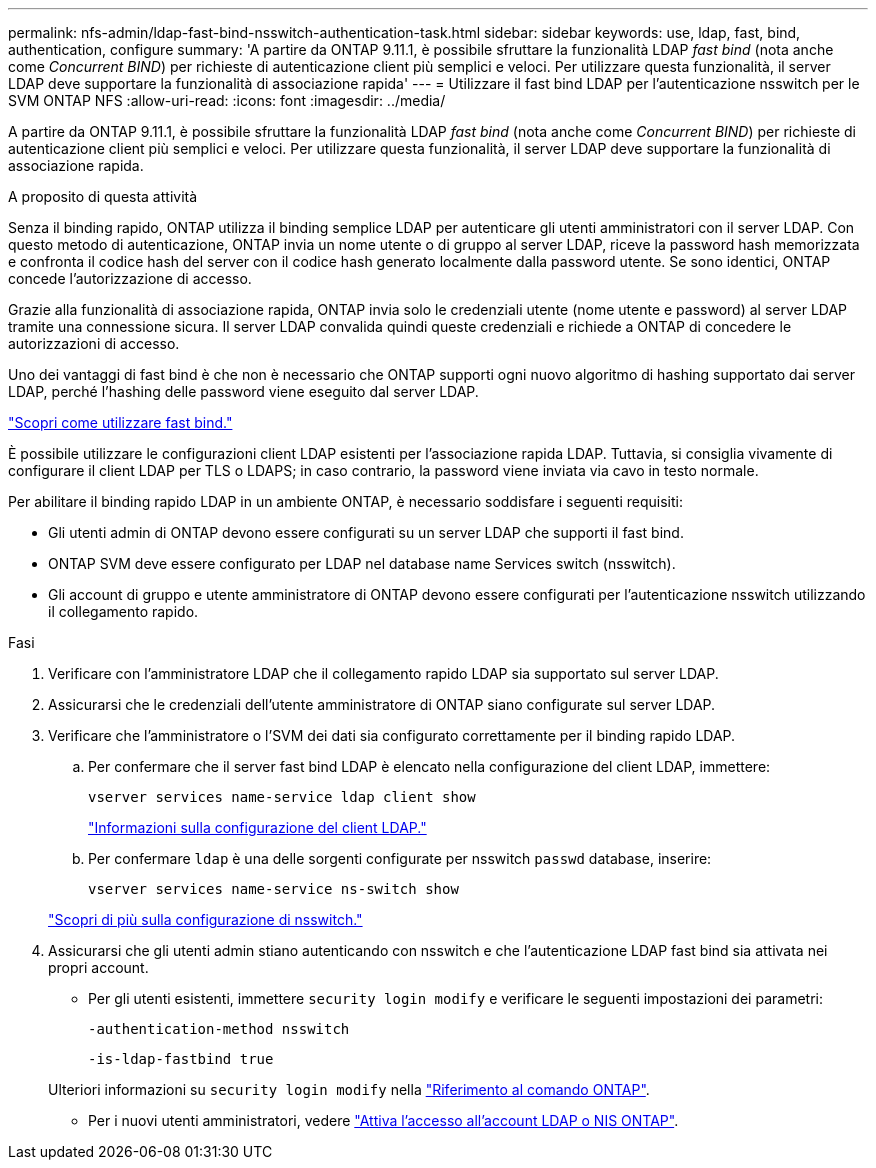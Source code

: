 ---
permalink: nfs-admin/ldap-fast-bind-nsswitch-authentication-task.html 
sidebar: sidebar 
keywords: use, ldap, fast, bind, authentication, configure 
summary: 'A partire da ONTAP 9.11.1, è possibile sfruttare la funzionalità LDAP _fast bind_ (nota anche come _Concurrent BIND_) per richieste di autenticazione client più semplici e veloci. Per utilizzare questa funzionalità, il server LDAP deve supportare la funzionalità di associazione rapida' 
---
= Utilizzare il fast bind LDAP per l'autenticazione nsswitch per le SVM ONTAP NFS
:allow-uri-read: 
:icons: font
:imagesdir: ../media/


[role="lead"]
A partire da ONTAP 9.11.1, è possibile sfruttare la funzionalità LDAP _fast bind_ (nota anche come _Concurrent BIND_) per richieste di autenticazione client più semplici e veloci. Per utilizzare questa funzionalità, il server LDAP deve supportare la funzionalità di associazione rapida.

.A proposito di questa attività
Senza il binding rapido, ONTAP utilizza il binding semplice LDAP per autenticare gli utenti amministratori con il server LDAP. Con questo metodo di autenticazione, ONTAP invia un nome utente o di gruppo al server LDAP, riceve la password hash memorizzata e confronta il codice hash del server con il codice hash generato localmente dalla password utente. Se sono identici, ONTAP concede l'autorizzazione di accesso.

Grazie alla funzionalità di associazione rapida, ONTAP invia solo le credenziali utente (nome utente e password) al server LDAP tramite una connessione sicura. Il server LDAP convalida quindi queste credenziali e richiede a ONTAP di concedere le autorizzazioni di accesso.

Uno dei vantaggi di fast bind è che non è necessario che ONTAP supporti ogni nuovo algoritmo di hashing supportato dai server LDAP, perché l'hashing delle password viene eseguito dal server LDAP.

link:https://docs.microsoft.com/en-us/openspecs/windows_protocols/ms-adts/dc4eb502-fb94-470c-9ab8-ad09fa720ea6["Scopri come utilizzare fast bind."^]

È possibile utilizzare le configurazioni client LDAP esistenti per l'associazione rapida LDAP. Tuttavia, si consiglia vivamente di configurare il client LDAP per TLS o LDAPS; in caso contrario, la password viene inviata via cavo in testo normale.

Per abilitare il binding rapido LDAP in un ambiente ONTAP, è necessario soddisfare i seguenti requisiti:

* Gli utenti admin di ONTAP devono essere configurati su un server LDAP che supporti il fast bind.
* ONTAP SVM deve essere configurato per LDAP nel database name Services switch (nsswitch).
* Gli account di gruppo e utente amministratore di ONTAP devono essere configurati per l'autenticazione nsswitch utilizzando il collegamento rapido.


.Fasi
. Verificare con l'amministratore LDAP che il collegamento rapido LDAP sia supportato sul server LDAP.
. Assicurarsi che le credenziali dell'utente amministratore di ONTAP siano configurate sul server LDAP.
. Verificare che l'amministratore o l'SVM dei dati sia configurato correttamente per il binding rapido LDAP.
+
.. Per confermare che il server fast bind LDAP è elencato nella configurazione del client LDAP, immettere:
+
`vserver services name-service ldap client show`

+
link:../nfs-config/create-ldap-client-config-task.html["Informazioni sulla configurazione del client LDAP."]

.. Per confermare `ldap` è una delle sorgenti configurate per nsswitch `passwd` database, inserire:
+
`vserver services name-service ns-switch show`

+
link:../nfs-config/configure-name-service-switch-table-task.html["Scopri di più sulla configurazione di nsswitch."]



. Assicurarsi che gli utenti admin stiano autenticando con nsswitch e che l'autenticazione LDAP fast bind sia attivata nei propri account.
+
** Per gli utenti esistenti, immettere `security login modify` e verificare le seguenti impostazioni dei parametri:
+
`-authentication-method nsswitch`

+
`-is-ldap-fastbind true`

+
Ulteriori informazioni su `security login modify` nella link:https://docs.netapp.com/us-en/ontap-cli/security-login-modify.html["Riferimento al comando ONTAP"^].

** Per i nuovi utenti amministratori, vedere link:../authentication/grant-access-nis-ldap-user-accounts-task.html["Attiva l'accesso all'account LDAP o NIS ONTAP"].



